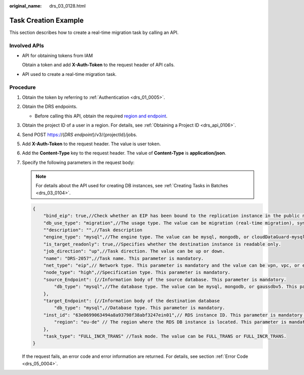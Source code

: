 :original_name: drs_03_0128.html

.. _drs_03_0128:

Task Creation Example
=====================

This section describes how to create a real-time migration task by calling an API.

Involved APIs
-------------

-  API for obtaining tokens from IAM

   Obtain a token and add **X-Auth-Token** to the request header of API calls.

-  API used to create a real-time migration task.

Procedure
---------

#. Obtain the token by referring to :ref:`Authentication <drs_01_0005>`.

#. Obtain the DRS endpoints.

   -  Before calling this API, obtain the required `region and endpoint <https://docs.otc.t-systems.com/en-us/endpoint/index.html>`__.

#. Obtain the project ID of a user in a region. For details, see :ref:`Obtaining a Project ID <drs_api_0106>`.

#. Send POST https://{*DRS endpoint*}/v3/{projectId}/jobs.

#. Add **X-Auth-Token** to the request header. The value is user token.

#. Add the **Content-Type** key to the request header. The value of **Content-Type** is **application/json**.

#. Specify the following parameters in the request body:

   .. note::

      For details about the API used for creating DB instances, see :ref:`Creating Tasks in Batches <drs_03_0104>`.

   .. code-block::

      {
          "bind_eip": true,//Check whether an EIP has been bound to the replication instance in the public network scenario.
          "db_use_type": "migration",//The usage type. The value can be migration (real-time migration), sync (real-time synchronization), or cloudDataGuard (real-time DR). This parameter is mandatory.
          ""description": "",//Task description
          "engine_type": "mysql",//The engine type. The value can be mysql, mongodb, or cloudDataGuard-mysql.
          "is_target_readonly": true,//Specifies whether the destination instance is readable only.
          "job_direction": "up",//Task direction. The value can be up or down.
          "name": "DRS-2057",//Task name. This parameter is mandatory.
          "net_type": "eip",// Network type. This parameter is mandatory and the value can be vpn, vpc, or eip.
          "node_type": "high",//Specification type. This parameter is mandatory.
          "source_Endpoint": {//Information body of the source database. This parameter is mandatory.
              "db_type": "mysql",//The database type. The value can be mysql, mongodb, or gaussdbv5. This parameter is mandatory.
          },
          "target_Endpoint": {//Information body of the destination database
              "db_type": "mysql",//Database type. This parameter is mandatory.
          "inst_id": "63e0699063494a8a93798f38abf3247ein01",// RDS instance ID. This parameter is mandatory when the database is an RDS DB instance.
              "region": "eu-de" // The region where the RDS DB instance is located. This parameter is mandatory when the database is an RDS DB instance.
          },
          "task_type": "FULL_INCR_TRANS" //Task mode. The value can be FULL_TRANS or FULL_INCR_TRANS.
      }

   If the request fails, an error code and error information are returned. For details, see section :ref:`Error Code <drs_05_0004>`.
